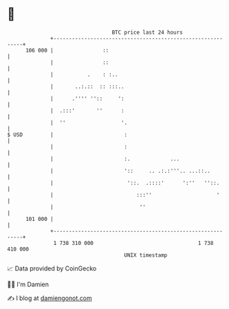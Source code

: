 * 👋

#+begin_example
                                     BTC price last 24 hours                    
                 +------------------------------------------------------------+ 
         106 000 |                ::                                          | 
                 |                ::                                          | 
                 |           .    : :..                                       | 
                 |       ..:.::  :: :::..                                     | 
                 |      .'''' ''::     ':                                     | 
                 |  .:::'       ''      :                                     | 
                 |  ''                  '.                                    | 
   $ USD         |                       :                                    | 
                 |                       :                                    | 
                 |                       :.             ...                   | 
                 |                       '::     .. .:.:'''.. ...::..         | 
                 |                        '::.  .::::'      ':''   ''::.      | 
                 |                           :::''                     '      | 
                 |                            ''                              | 
         101 000 |                                                            | 
                 +------------------------------------------------------------+ 
                  1 738 310 000                                  1 738 410 000  
                                         UNIX timestamp                         
#+end_example
📈 Data provided by CoinGecko

🧑‍💻 I'm Damien

✍️ I blog at [[https://www.damiengonot.com][damiengonot.com]]
